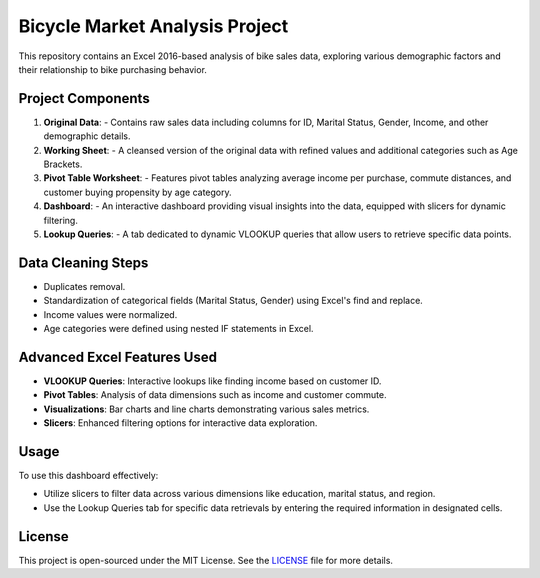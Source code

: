 Bicycle Market Analysis Project
===========================

This repository contains an Excel 2016-based analysis of bike sales data, exploring various demographic factors and their relationship to bike purchasing behavior.

**Project Components**
----------------------

1. **Original Data**:
   - Contains raw sales data including columns for ID, Marital Status, Gender, Income, and other demographic details.

2. **Working Sheet**:
   - A cleansed version of the original data with refined values and additional categories such as Age Brackets.

3. **Pivot Table Worksheet**:
   - Features pivot tables analyzing average income per purchase, commute distances, and customer buying propensity by age category.

4. **Dashboard**:
   - An interactive dashboard providing visual insights into the data, equipped with slicers for dynamic filtering.

5. **Lookup Queries**:
   - A tab dedicated to dynamic VLOOKUP queries that allow users to retrieve specific data points.

**Data Cleaning Steps**
-----------------------

- Duplicates removal.
- Standardization of categorical fields (Marital Status, Gender) using Excel's find and replace.
- Income values were normalized.
- Age categories were defined using nested IF statements in Excel.

**Advanced Excel Features Used**
--------------------------------

- **VLOOKUP Queries**: Interactive lookups like finding income based on customer ID.
- **Pivot Tables**: Analysis of data dimensions such as income and customer commute.
- **Visualizations**: Bar charts and line charts demonstrating various sales metrics.
- **Slicers**: Enhanced filtering options for interactive data exploration.

**Usage**
---------

To use this dashboard effectively:

- Utilize slicers to filter data across various dimensions like education, marital status, and region.
- Use the Lookup Queries tab for specific data retrievals by entering the required information in designated cells.

**License**
-----------

This project is open-sourced under the MIT License. See the `LICENSE <LICENSE>`_ file for more details.
